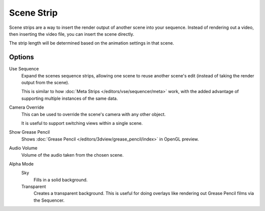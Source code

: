 .. _bpy.types.SceneSequence:

***********
Scene Strip
***********

Scene strips are a way to insert the render output of another scene into your sequence.
Instead of rendering out a video, then inserting the video file, you can insert the scene directly.

The strip length will be determined based on the animation settings in that scene.


Options
=======

Use Sequence
   Expand the scenes sequence strips, allowing one scene to reuse another scene's edit
   (instead of taking the render output from the scene).

   This is similar to how :doc:`Meta Strips </editors/vse/sequencer/meta>` work,
   with the added advantage of supporting multiple instances of the same data.
Camera Override
   This can be used to override the scene's camera with any other object.

   It is useful to support switching views within a single scene.
Show Grease Pencil
   Shows :doc:`Grease Pencil </editors/3dview/grease_pencil/index>` in OpenGL preview.
Audio Volume
   Volume of the audio taken from the chosen scene.
Alpha Mode
   Sky
      Fills in a solid background.
   Transparent
      Creates a transparent background.
      This is useful for doing overlays like rendering out Grease Pencil films via the Sequencer.
